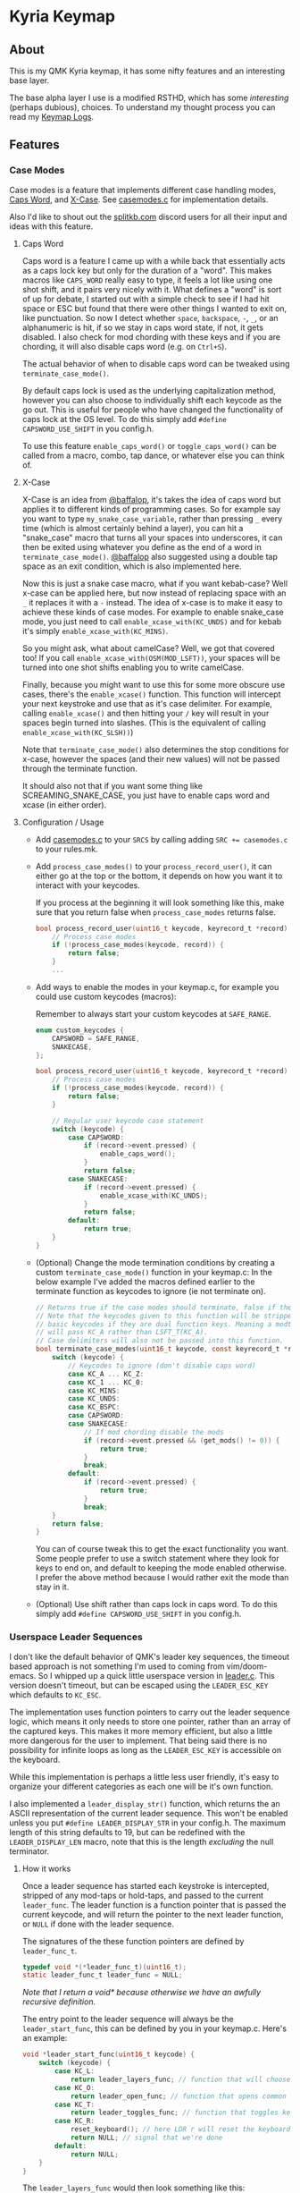 #+OPTIONS: ^:nil
* Kyria Keymap
** About
This is my QMK Kyria keymap, it has some nifty features and an interesting base layer.

The base alpha layer I use is a modified RSTHD, which has some /interesting/ (perhaps dubious), choices.
To understand my thought process you can read my [[./logs.org][Keymap Logs]].

** Features
*** Case Modes
Case modes is a feature that implements different case handling modes, [[#caps-word][Caps Word]], and [[#x-case][X-Case]]. See [[./casemodes.c][casemodes.c]] for implementation details.

Also I'd like to shout out the [[https://splitkb.com][splitkb.com]] discord users for all their input and ideas with this feature.

**** Caps Word
Caps word is a feature I came up with a while back that essentially acts as a caps lock key but only for the duration of a "word".
This makes macros like =CAPS_WORD= really easy to type, it feels a lot like using one shot shift, and it pairs very nicely with it.
What defines a "word" is sort of up for debate, I started out with a simple check to see if I had hit space or ESC but found that there were other things I wanted to exit on, like punctuation.
So now I detect whether ~space~, ~backspace~, ~-~, ~_~, or an alphanumeric is hit, if so we stay in caps word state, if not, it gets disabled. I also check for mod chording with these keys and if you are chording, it will also disable caps word (e.g. on ~Ctrl+S~).

The actual behavior of when to disable caps word can be tweaked using =terminate_case_mode()=.

By default caps lock is used as the underlying capitalization method, however you can also choose to individually shift each keycode as the go out. This is useful for people who have changed the functionality of caps lock at the OS level. To do this simply add =#define CAPSWORD_USE_SHIFT= in you config.h.

To use this feature =enable_caps_word()= or =toggle_caps_word()= can be called from a macro, combo, tap dance, or whatever else you can think of.

**** X-Case
X-Case is an idea from [[https://github.com/baffalop][@baffalop]], it's takes the idea of caps word but applies it to different kinds of programming cases.
So for example say you want to type ~my_snake_case_variable~, rather than pressing ~_~ every time (which is almost certainly behind a layer), you can hit a "snake_case" macro that turns all your spaces into underscores, it can then be exited using whatever you define as the end of a word in =terminate_case_mode()=.
[[https://github.com/baffalop][@baffalop]] also suggested using a double tap space as an exit condition, which is also implemented here.

Now this is just a snake case macro, what if you want kebab-case? Well x-case can be applied here, but now instead of replacing space with an ~_~ it replaces it with a ~-~ instead.
The idea of x-case is to make it easy to achieve these kinds of case modes. For example to enable snake_case mode, you just need to call =enable_xcase_with(KC_UNDS)= and for kebab it's simply =enable_xcase_with(KC_MINS)=.

So you might ask, what about camelCase? Well, we got that covered too! If you call =enable_xcase_with(OSM(MOD_LSFT))=, your spaces will be turned into one shot shifts enabling you to write camelCase.

Finally, because you might want to use this for some more obscure use cases, there's the =enable_xcase()= function.
This function will intercept your next keystroke and use that as it's case delimiter.
For example, calling =enable_xcase()= and then hitting your ~/~ key will result in your spaces begin turned into slashes. (This is the equivalent of calling =enable_xcase_with(KC_SLSH))=)

Note that =terminate_case_mode()= also determines the stop conditions for x-case, however the spaces (and their new values) will not be passed through the terminate function.

It should also not that if you want some thing like SCREAMING_SNAKE_CASE, you just have to enable caps word and xcase (in either order).

**** Configuration / Usage
- Add [[./casemodes.c][casemodes.c]] to your ~SRCS~ by calling adding ~SRC += casemodes.c~ to your rules.mk.
- Add =process_case_modes()= to your =process_record_user()=, it can either go at the top or the bottom, it depends on how you want it to interact with your keycodes.

  If you process at the beginning it will look something like this, make sure that you return false when =process_case_modes= returns false.
  #+begin_src C
bool process_record_user(uint16_t keycode, keyrecord_t *record) {
    // Process case modes
    if (!process_case_modes(keycode, record)) {
        return false;
    }
    ...
  #+end_src

- Add ways to enable the modes in your keymap.c, for example you could use custom keycodes (macros):

  Remember to always start your custom keycodes at =SAFE_RANGE=.
  #+begin_src C
enum custom_keycodes {
    CAPSWORD = SAFE_RANGE,
    SNAKECASE,
};

bool process_record_user(uint16_t keycode, keyrecord_t *record) {
    // Process case modes
    if (!process_case_modes(keycode, record)) {
        return false;
    }

    // Regular user keycode case statement
    switch (keycode) {
        case CAPSWORD:
            if (record->event.pressed) {
                enable_caps_word();
            }
            return false;
        case SNAKECASE:
            if (record->event.pressed) {
                enable_xcase_with(KC_UNDS);
            }
            return false;
        default:
            return true;
    }
}
  #+end_src

- (Optional) Change the mode termination conditions by creating a custom =terminate_case_mode()= function in your keymap.c:
  In the below example I've added the macros defined earlier to the terminate function as keycodes to ignore (ie not terminate on).
  #+begin_src C
// Returns true if the case modes should terminate, false if they continue
// Note that the keycodes given to this function will be stripped down to
// basic keycodes if they are dual function keys. Meaning a modtap on 'a'
// will pass KC_A rather than LSFT_T(KC_A).
// Case delimiters will also not be passed into this function.
bool terminate_case_modes(uint16_t keycode, const keyrecord_t *record) {
    switch (keycode) {
        // Keycodes to ignore (don't disable caps word)
        case KC_A ... KC_Z:
        case KC_1 ... KC_0:
        case KC_MINS:
        case KC_UNDS:
        case KC_BSPC:
        case CAPSWORD:
        case SNAKECASE:
            // If mod chording disable the mods
            if (record->event.pressed && (get_mods() != 0)) {
                return true;
            }
            break;
        default:
            if (record->event.pressed) {
                return true;
            }
            break;
    }
    return false;
}
  #+end_src
 You can of course tweak this to get the exact functionality you want. Some people prefer to use a switch statement where they look for keys to end on, and default to keeping the mode enabled otherwise. I prefer the above method because I would rather exit the mode than stay in it.

- (Optional) Use shift rather than caps lock in caps word. To do this simply add =#define CAPSWORD_USE_SHIFT= in you config.h.

*** Userspace Leader Sequences
I don't like the default behavior of QMK's leader key sequences, the timeout based approach is not something I'm used to coming from vim/doom-emacs.
So I whipped up a quick little userspace version in [[./leader.c][leader.c]]. This version doesn't timeout, but can be escaped using the =LEADER_ESC_KEY= which defaults to =KC_ESC=.

The implementation uses function pointers to carry out the leader sequence logic, which means it only needs to store one pointer, rather than an array of the captured keys.
This makes it more memory efficient, but also a little more dangerous for the user to implement.
That being said there is no possibility for infinite loops as long as the =LEADER_ESC_KEY= is accessible on the keyboard.

While this implementation is perhaps a little less user friendly, it's easy to organize your different categories as each one will be it's own function.

I also implemented a =leader_display_str()= function, which returns the an ASCII representation of the current leader sequence.
This won't be enabled unless you put =#define LEADER_DISPLAY_STR= in your config.h.
The maximum length of this string defaults to 19, but can be redefined with the =LEADER_DISPLAY_LEN= macro, note that this is the length /excluding/ the null terminator.

**** How it works
Once a leader sequence has started each keystroke is intercepted, stripped of any mod-taps or hold-taps, and passed to the current =leader_func=.
The leader function is a function pointer that is passed the current keycode, and will return the pointer to the next leader function, or =NULL= if done with the leader sequence.

The signatures of the these function pointers are defined by =leader_func_t=.
#+begin_src C
typedef void *(*leader_func_t)(uint16_t);
static leader_func_t leader_func = NULL;
#+end_src
/Note that I return a void* because otherwise we have an awfully recursive definition./

The entry point to the leader sequence will always be the =leader_start_func=, this can be defined by you in your keymap.c.
Here's an example:
#+begin_src C
void *leader_start_func(uint16_t keycode) {
    switch (keycode) {
        case KC_L:
            return leader_layers_func; // function that will choose new base layers
        case KC_O:
            return leader_open_func; // function that opens common applications
        case KC_T:
            return leader_toggles_func; // function that toggles keyboard settings
        case KC_R:
            reset_keyboard(); // here LDR r will reset the keyboard
            return NULL; // signal that we're done
        default:
            return NULL;
    }
}
#+end_src

The =leader_layers_func= would then look something like this:
#+begin_src C
/* --------------- LEADER SEQUENCES --------------- */
void *leader_layers_func(uint16_t keycode) {
    switch (keycode) {
        case KC_C:
            layer_move(_COLEMAK);
            break;
        case KC_R:
            layer_move(_RSTHD);
            break;
        case KC_Q:
            layer_move(_QWERTY);
            break;
        default:
            break;
    }
    return NULL; // this function is always an endpoint
}
#+end_src

Similar functions would then exist for =leader_open_func= and =leader_toggles_func=. Of course this is just an example, you can do whatever you want.
